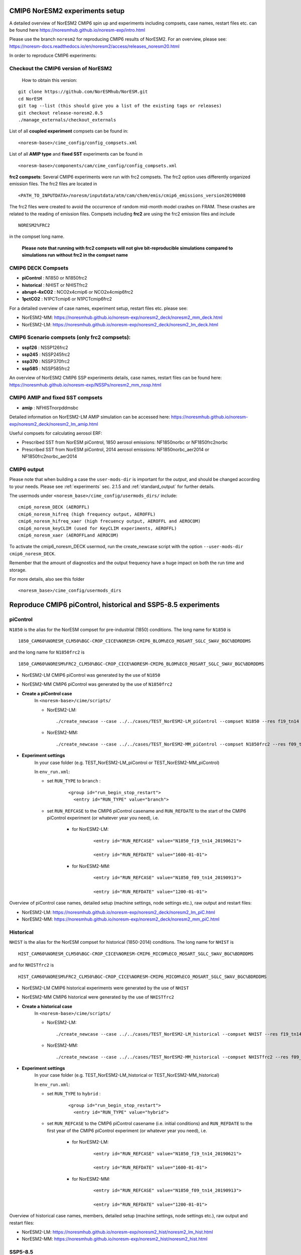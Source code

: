 .. _cmip6_compsets:

CMIP6 NorESM2 experiments setup
==============
A detailed overview of NorESM2 CMIP6 spin up and experiments including compsets, case names, restart files etc. can be found here  https://noresmhub.github.io/noresm-exp/intro.html


Please use the branch ``noresm2`` for reproducing CMIP6 results of NorESM2. For an overview, please see: https://noresm-docs.readthedocs.io/en/noresm2/access/releases_noresm20.html


In order to reproduce CMIP6 experiments:

Checkout the CMIP6 version of NorESM2
^^^^^
     How to obtain this version:  
::

     git clone https://github.com/NorESMhub/NorESM.git
     cd NorESM
     git tag --list (this should give you a list of the existing tags or releases)
     git checkout release-noresm2.0.5
     ./manage_externals/checkout_externals



List of all **coupled experiment** compsets can be found in::
     
     <noresm-base>/cime_config/config_compsets.xml

List of all **AMIP type** and **fixed SST** experiments can be found in 
::
     
     <noresm-base>/components/cam/cime_config/config_compsets.xml
     
**frc2 compsets**: Several CMIP6 experiments were run with frc2 compsets. The frc2 option uses differently organized emission files. The frc2 files are located in
::
  
  <PATH_TO_INPUTDATA>/noresm/inputdata/atm/cam/chem/emis/cmip6_emissions_version20190808
  
The frc2 files were created to avoid the occurrence of random mid-month model crashes on FRAM. These crashes are related to the reading of emission files. Compsets including **frc2** are using the frc2 emission files and include  

::

    NORESM2%FRC2
 
in the compset long name. 
 
 **Please note that running with frc2 compsets will not give bit-reproducible simulations compared to simulations run without frc2 in the compset name**



CMIP6 DECK Compsets
^^^^^

- **piControl**    : N1850 or N1850frc2
- **historical**   : NHIST or NHISTfrc2
- **abrupt-4xCO2** : NCO2x4cmip6 or NCO2x4cmip6frc2
- **1pctCO2**      : N1PCTcmip6 or N1PCTcmip6frc2

For a detailed overview of case names, experiment setup, restart files etc. please see: 

- NorESM2-MM: https://noresmhub.github.io/noresm-exp/noresm2_deck/noresm2_mm_deck.html 
- NorESM2-LM: https://noresmhub.github.io/noresm-exp/noresm2_deck/noresm2_lm_deck.html

CMIP6 Scenario compsets (only frc2 compsets):
^^^^^

- **ssp126** : NSSP126frc2
- **ssp245** : NSSP245frc2
- **ssp370** : NSSP370frc2
- **ssp585** : NSSP585frc2

An overview of NorESM2 CMIP6 SSP experiments details, case names, restart files can be found here: https://noresmhub.github.io/noresm-exp/NSSPs/noresm2_mm_nssp.html 

CMIP6 AMIP and fixed SST compsets
^^^^^
- **amip** : NFHISTnorpddmsbc

Detailed information on NorESM2-LM AMIP simulation can be accessed here: https://noresmhub.github.io/noresm-exp/noresm2_deck/noresm2_lm_amip.html

Useful compsets for calculating aerosol ERF:

- Prescribed SST from NorESM piControl, 1850 aerosol emissions: NF1850norbc or NF1850frc2norbc 
- Prescribed SST from NorESM piControl, 2014 aerosol emissions: NF1850norbc_aer2014 or NF1850frc2norbc_aer2014


CMIP6 output
^^^^^

Please note that when building a case the ``user-mods-dir`` is important for the *output*, and should be changed according to your needs. Please see :ref:`experiments` sec. 2.1.5 and :ref:`standard_output` for further details.

The usermods under ``<noresm_base>/cime_config/usermods_dirs/`` include::

  cmip6_noresm_DECK (AEROFFL)    
  cmip6_noresm_hifreq (high frequency output, AEROFFL)    
  cmip6_noresm_hifreq_xaer (high frecuency output, AEROFFL and AEROCOM)   
  cmip6_noresm_keyCLIM (used for KeyCLIM experiments, AEROFFL)
  cmip6_noresm_xaer (AEROFFLand AEROCOM)    
  
To activate the cmip6_noresm_DECK usermod, run the create_newcase script with the option ``--user-mods-dir cmip6_noresm_DECK``. 

Remember that the amount of diagnostics and the output frequency have a huge impact on both the run time and storage. 

For more details, also see this folder ::

  <noresm_base>/cime_config/usermods_dirs


Reproduce CMIP6 piControl, historical and SSP5-8.5 experiments
======

piControl
^^^^^
``N1850`` is the alias for the NorESM compset for pre-industrial (1850) conditions. The long name for ``N1850`` is ::
  
  1850_CAM60%NORESM_CLM50%BGC-CROP_CICE%NORESM-CMIP6_BLOM%ECO_MOSART_SGLC_SWAV_BGC%BDRDDMS

and the long name for ``N1850frc2`` is ::

  1850_CAM60%NORESM%FRC2_CLM50%BGC-CROP_CICE%NORESM-CMIP6_BLOM%ECO_MOSART_SGLC_SWAV_BGC%BDRDDMS
  
- NorESM2-LM CMIP6 piControl was generated by the use of ``N1850``
- NorESM2-MM CMIP6 piControl was generated by the use of ``N1850frc2``

- **Create a piControl case**
     In ``<noresm-base>/cime/scripts/``
     
     - NorESM2-LM:

      ::

             ./create_newcase --case ../../cases/TEST_NorESM2-LM_piControl --compset N1850 --res f19_tn14 --machine fram --project $PROJECT --user-mods-dir cmip6_noresm_DECK   


     - NorESM2-MM:  

      ::

             ./create_newcase --case ../../cases/TEST_NorESM2-MM_piControl --compset N1850frc2 --res f09_tn14 --machine fram --project $PROJECT --user-mods-dir cmip6_noresm_DECK


- **Experiment settings**
   In your case folder (e.g. TEST_NorESM2-LM_piControl or TEST_NorESM2-MM_piControl)
   
   In ``env_run.xml``:
   
   - set ``RUN_TYPE`` to ``branch`` :
   
            ::
                
                 <group id="run_begin_stop_restart">
                   <entry id="RUN_TYPE" value="branch">

   - set ``RUN_REFCASE`` to the CMIP6 piControl casename and ``RUN_REFDATE`` to the start of the CMIP6 piControl experiment (or whatever year you need), i.e.
     
        - for  NorESM2-LM:
   
              ::
              
                   <entry id="RUN_REFCASE" value="N1850_f19_tn14_20190621">
         
                   <entry id="RUN_REFDATE" value="1600-01-01">
   
        - for NorESM2-MM:
     
              ::
            
                   <entry id="RUN_REFCASE" value="N1850_f09_tn14_20190913">
         
                   <entry id="RUN_REFDATE" value="1200-01-01">
   
Overview of piControl case names, detailed setup (machine settings, node settings etc.), raw output and restart files: 

- NorESM2-LM: https://noresmhub.github.io/noresm-exp/noresm2_deck/noresm2_lm_piC.html
- NorESM2-MM: https://noresmhub.github.io/noresm-exp/noresm2_deck/noresm2_mm_piC.html

Historical
^^^^^^

``NHIST`` is the alias for the NorESM compset for historical (1850-2014) conditions. The long name for ``NHIST`` is ::
   
      HIST_CAM60%NORESM_CLM50%BGC-CROP_CICE%NORESM-CMIP6_MICOM%ECO_MOSART_SGLC_SWAV_BGC%BDRDDMS

and for ``NHISTfrc2`` is ::
  
     HIST_CAM60%NORESM%FRC2_CLM50%BGC-CROP_CICE%NORESM-CMIP6_MICOM%ECO_MOSART_SGLC_SWAV_BGC%BDRDDMS
  
- NorESM2-LM CMIP6 historical experiments were generated by the use of ``NHIST``
- NorESM2-MM CMIP6 historical were generated by the use of ``NHISTfrc2``

- **Create a historical case**
     In ``<noresm-base>/cime/scripts/``
     
     - NorESM2-LM:

      ::

             ./create_newcase --case ../../cases/TEST_NorESM2-LM_historical --compset NHIST --res f19_tn14 --machine fram --project $PROJECT --user-mods-dir cmip6_noresm_xaer   


     - NorESM2-MM:  

      ::

             ./create_newcase --case ../../cases/TEST_NorESM2-MM_historical --compset NHISTfrc2 --res f09_tn14 --machine fram --project $PROJECT --user-mods-dir cmip6_noresm_DECK


- **Experiment settings**
   In your case folder (e.g. TEST_NorESM2-LM_historical or TEST_NorESM2-MM_historical)
   
   In ``env_run.xml``:
   
   - set ``RUN_TYPE`` to ``hybrid`` :
   
            ::
                
                 <group id="run_begin_stop_restart">
                   <entry id="RUN_TYPE" value="hybrid">

   - set ``RUN_REFCASE`` to the CMIP6 piControl casename (i.e. initial conditions) and ``RUN_REFDATE`` to the first year of the CMIP6 piControl experiment (or whatever year you need), i.e.
     
        - for  NorESM2-LM:
   
              ::
              
                   <entry id="RUN_REFCASE" value="N1850_f19_tn14_20190621">
         
                   <entry id="RUN_REFDATE" value="1600-01-01">
   
        - for NorESM2-MM:
     
              ::
            
                   <entry id="RUN_REFCASE" value="N1850_f09_tn14_20190913">
         
                   <entry id="RUN_REFDATE" value="1200-01-01">
   
Overview of historical case names, members, detailed setup (machine settings, node settings etc.), raw output and restart files: 

- NorESM2-LM: https://noresmhub.github.io/noresm-exp/noresm2_hist/noresm2_lm_hist.html
- NorESM2-MM: https://noresmhub.github.io/noresm-exp/noresm2_hist/noresm2_hist.html

SSP5-8.5
^^^^^
``NSSP585`` is the alias for the NorESM compset for projected (2015-2100) conditions. The scenario represents the high end of plausible future pathways. SSP5 is the only SSP with emissions high enough to produce the 8.5 W/m2 level of forcing in 2100. The long name for ``NSSP585`` is ::
   
    SSP585_CAM60%NORESM_CLM50%BGC-CROP_CICE%NORESM-CMIP6_MICOM%ECO_MOSART_SGLC_SWAV_BGC%BDRDDMS

and for ``NSSP585frc2`` is ::
  
    SSP585_CAM60%NORESM%FRC2_CLM50%BGC-CROP_CICE%NORESM-CMIP6_MICOM%ECO_MOSART_SGLC_SWAV_BGC%BDRDDMS
  
- Both NorESM2-LM and NorESM2-MM CMIP6 SSP5-8.5 experiments were generated by the use of ``NSSP585frc2``

- **Create a NSSP585 case**
     In ``<noresm-base>/cime/scripts/``
     
     - NorESM2-LM:

      ::

             ./create_newcase --case ../../cases/TEST_NorESM2-LM_ssp585 --compset NSSP585frc2 --res f19_tn14 --machine fram --project $PROJECT --user-mods-dir cmip6_noresm_hifreq_xaer  


     - NorESM2-MM:  

      ::

             ./create_newcase --case ../../cases/TEST_NorESM2-MM_ssp585 --compset NSSP585frc2 --res f09_tn14 --machine fram --project $PROJECT --user-mods-dir cmip6_noresm_hifreq_xaer


- **Experiment settings**
   In your case folder (e.g. TEST_NorESM2-LM_ssp585 or TEST_NorESM2-MM_ssp585)
   
   In ``env_run.xml``:
   
   - set ``RUN_TYPE`` to ``hybrid`` :
   
            ::
                
                 <group id="run_begin_stop_restart">
                   <entry id="RUN_TYPE" value="hybrid">

   - set ``RUN_REFCASE`` to the CMIP6 historical casename (i.e. initial conditions), please note that there are several historical members and the casename will depend on which member you need,  and ``RUN_REFDATE`` to the latest restart files of the CMIP6 historical experiment (or whatever year you need), i.e.
     
        - for  NorESM2-LM:
   
              ::
              
                   <entry id="RUN_REFCASE" value="NHIST_f19_tn14_20190710">
         
                   <entry id="RUN_REFDATE" value="2015-01-01">
                   
                   <entry id="RUN_STARTDATE" value="2015-01-01">
   
        - for NorESM2-MM:
     
              ::
            
                   <entry id="RUN_REFCASE" value="NHISTfrc2_f09_tn14_20191025"
         
                   <entry id="RUN_REFDATE" value="2015-01-01">
                   
                   <entry id="RUN_STARTDATE" value="2015-01-01">
   
Overview of scenario experiment case names, members, detailed setup (machine settings, node settings etc.), raw output and restart files: 

- NorESM2-LM and NorESM2-MM: https://noresmhub.github.io/noresm-exp/NSSPs/noresm2_mm_nssp.html

